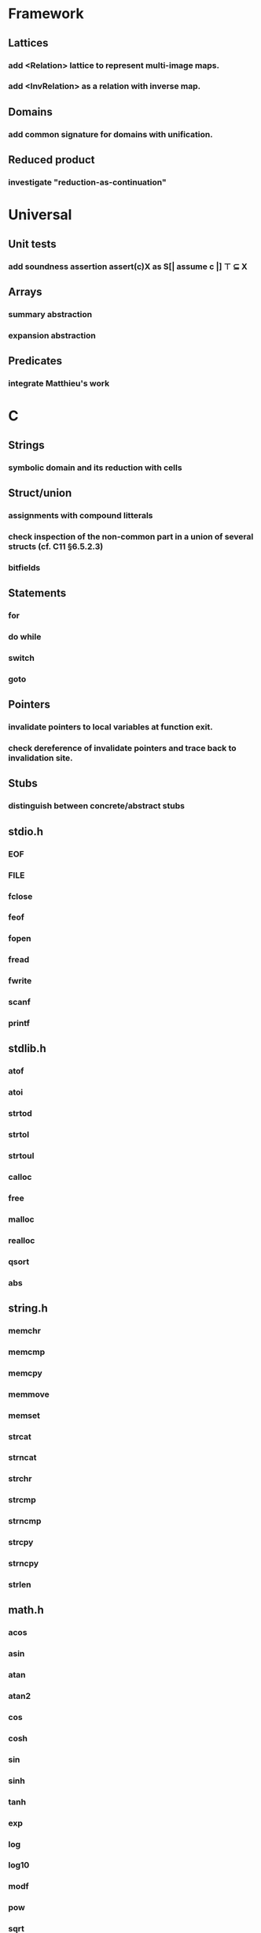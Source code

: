 * Framework
** Lattices
*** add <Relation> lattice to represent multi-image maps.
*** add <InvRelation> as a relation with inverse map.
** Domains
*** add common signature for domains with unification.
** Reduced product
*** investigate "reduction-as-continuation"

* Universal
** Unit tests
*** add soundness assertion assert(c)X as S[| assume c |] ⊤ ⊆ X
** Arrays
*** summary abstraction
*** expansion abstraction
** Predicates
*** integrate Matthieu's work

* C
** Strings
*** symbolic domain and its reduction with cells
** Struct/union
*** assignments with compound litterals
*** check inspection of the non-common part in a union of several structs (cf. C11 §6.5.2.3)
*** bitfields
** Statements
*** for
*** do while
*** switch
*** goto
** Pointers
*** invalidate pointers to local variables at function exit.
*** check dereference of invalidate pointers and trace back to invalidation site.
** Stubs
*** distinguish between concrete/abstract stubs
** stdio.h
*** EOF
*** FILE
*** fclose
*** feof
*** fopen
*** fread
*** fwrite
*** scanf
*** printf
** stdlib.h
*** atof
*** atoi
*** strtod
*** strtol
*** strtoul
*** calloc
*** free
*** malloc
*** realloc
*** qsort
*** abs
** string.h
*** memchr
*** memcmp
*** memcpy
*** memmove
*** memset
*** strcat
*** strncat
*** strchr
*** strcmp
*** strncmp
*** strcpy
*** strncpy
*** strlen
** math.h
*** acos
*** asin
*** atan
*** atan2
*** cos
*** cosh
*** sin
*** sinh
*** tanh
*** exp
*** log
*** log10
*** modf
*** pow
*** sqrt
*** ceil
*** floor
*** fmod
*** fabs

* Python
** Builtin functions
*** all
*** any
*** callable
*** delattr
*** enumerate
*** filter
*** format
*** gettattr
*** hash
*** id
*** map
*** max
*** min
*** open
*** repr
*** reversed
*** setattr
*** sorted 
*** staticmethod
*** sum   
*** super
*** zip
** object
*** __dict__
*** __class__
*** __bases__
*** __slots__
*** __name__
*** __mro__
** str
*** capitalize
*** count
*** find
*** format
*** rstrip
*** strip
** tuple
*** constructor tuple on iterators
** Non-relational abstraction
*** Investigate seprate non-relelations maps where each map key domain is limited to a particular variable type.
** Stubs
*** distinguish between concrete/abstract stubs
